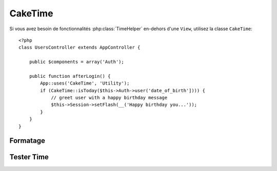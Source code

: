 CakeTime
########

.. php:class:: CakeTime()

Si vous avez besoin de fonctionnalités :php:class:`TimeHelper` en-dehors d'une ``View``,
utilisez la classe ``CakeTime``::

    <?php
    class UsersController extends AppController {

        public $components = array('Auth');

        public function afterLogin() {
            App::uses('CakeTime', 'Utility');
            if (CakeTime::isToday($this->Auth->user('date_of_birth']))) {
                // greet user with a happy birthday message
                $this->Session->setFlash(__('Happy birthday you...'));
            }
        }
    }

.. versionadded:: 2.1
   ``CakeTime`` a été ajouté à partir de :php:class:`TimeHelper`.

.. start-caketime

Formatage
=========

.. php:method:: convert($serverTime, $userOffset = NULL)

    :rtype: integer

    Convertit étant donné le time (dans le time zone du serveur) vers le time de 
    l'utilisateur, étant donné son/sa sortie de GMT.::

        <?php
        // Appelé à travers TimeHelper
        echo $this->Time->convert(time(), -8);
        // 1321038036

        // Appelé avec CakeTime
        App::uses('CakeTime', 'Utility');
        echo CakeTime::convert(time(), -8);

.. php:method:: convertSpecifiers($format, $time = NULL)

    :rtype: string

    Convertit une chaîne de caractères représentant le format pour la fonction 
    strftime et retourne un format windows safe et i18n aware.

.. php:method:: dayAsSql($dateString, $field_name, $userOffset = NULL)

    :rtype: string

    Crée une chaîne de caractères dans le même format que dayAsSql mais nécessite 
    seulement un unique objet date::

        <?php
        // Appelé à travers TimeHelper
        echo $this->Time->dayAsSql('Aug 22, 2011', 'modified');
        // (modified >= '2011-08-22 00:00:00') AND (modified <= '2011-08-22 23:59:59')

        // Appelé avec CakeTime
        App::uses('CakeTime', 'Utility');
        echo CakeTime::dayAsSql('Aug 22, 2011', 'modified');

.. php:method:: daysAsSql($begin, $end, $fieldName, $userOffset = NULL)

    :rtype: string

    Retourne une chaîne de caractères dans le format "($field\_name >=
    '2008-01-21 00:00:00') AND ($field\_name <= '2008-01-25
    23:59:59')". C'est pratique si vous avez besoin de chercher des 
    enregistrements entre deux dates incluses::

        <?php
        // Appelé avec TimeHelper
        echo $this->Time->daysAsSql('Aug 22, 2011', 'Aug 25, 2011', 'created');
        // (created >= '2011-08-22 00:00:00') AND (created <= '2011-08-25 23:59:59')

        // Appelé avec CakeTime
        App::uses('CakeTime', 'Utility');
        echo CakeTime::daysAsSql('Aug 22, 2011', 'Aug 25, 2011', 'created');

.. php:method:: format($format, $dateString = NULL, $invalid = false, $userOffset = NULL)

    :rtype: string

    Va retourner une chaîne formatée avec le format donné en utilisant les 
    `options de formatage de la fonction PHP date() <http://www.php.net/manual/en/function.date.php>`_::

        <?php
        // Appelé avec TimeHelper
        echo $this->Time->format('Y-m-d H:i:s');
        // L'Epoch Unix tel que 1970-01-01 00:00:00
        
        echo $this->Time->format('F jS, Y h:i A', '2011-08-22 11:53:00');
        // August 22nd, 2011 11:53 AM
        
        echo $this->Time->format('r', '+2 days', true);
        // 2 days from now formatted as Sun, 13 Nov 2011 03:36:10 +0800

        // Appelé avec CakeTime
        App::uses('CakeTime', 'Utility');
        echo CakeTime::format('Y-m-d H:i:s');
        echo CakeTime::format('F jS, Y h:i A', '2011-08-22 11:53:00');
        echo CakeTime::format('r', '+2 days', true);

.. php:method:: fromString($dateString, $userOffset = NULL)

    :rtype: string

    Prend une chaîne et utilise `strtotime <http://us.php.net/manual/en/function.date.php>`_ 
    pour la convertir en une date integer::

        <?php
        // Appelé avec TimeHelper
        echo $this->Time->fromString('Aug 22, 2011');
        // 1313971200
        
        echo $this->Time->fromString('+1 days');
        // 1321074066 (+1 day from current date)

        // Appelé avec CakeTime
        App::uses('CakeTime', 'Utility');
        echo CakeTime::fromString('Aug 22, 2011');
        echo CakeTime::fromString('+1 days');

.. php:method:: gmt($dateString = NULL)

    :rtype: integer

    Va retourner la date en un nombre défini sur Greenwich Mean Time (GMT).::

        <?php
        // Appelé avec TimeHelper
        echo $this->Time->gmt('Aug 22, 2011');
        // 1313971200

        // Appelé avec CakeTime
        App::uses('CakeTime', 'Utility');
        echo CakeTime::gmt('Aug 22, 2011');

.. php:method:: i18nFormat($date, $format = NULL, $invalid = false, $userOffset = NULL)

    :rtype: string

    Retourne une chaîne de date formatée, étant donné soit un timestamp UNIX 
    soit une chaîne de date valide strtotime(). Il prend en compte le format 
    de la date par défaut pour le langage courant si un fichier LC_TIME est 
    utilisé.

.. php:method:: nice($dateString = NULL, $userOffset = NULL)

    :rtype: string

    Prend une chaîne de date et la sort au format "Tue, Jan
    1st 2008, 19:25"::

        <?php
        // Appelé avec TimeHelper
        echo $this->Time->nice('2011-08-22 11:53:00');
        // Mon, Aug 22nd 2011, 11:53

        // Appelé avec CakeTime
        App::uses('CakeTime', 'Utility');
        echo CakeTime::nice('2011-08-22 11:53:00');

.. php:method:: niceShort($dateString = NULL, $userOffset = NULL)

    :rtype: string

    Prend une chaîne de date et la sort au format "Jan
    1st 2008, 19:25". Si l'objet date est today, le format sera 
    "Today, 19:25". Si l'objet date est yesterday, le format sera 
    "Yesterday, 19:25"::

        <?php
        // Appelé avec TimeHelper
        echo $this->Time->niceShort('2011-08-22 11:53:00');
        // Aug 22nd, 11:53

        // Appelé avec CakeTime
        App::uses('CakeTime', 'Utility');
        echo CakeTime::niceShort('2011-08-22 11:53:00');

.. php:method:: serverOffset()

    :rtype: integer

    Retourne la valeur du serveur à partir du GMT dans les secondes.

.. php:method:: timeAgoInWords($dateString, $options = array())

    :rtype: string

    Prendra une chaîne datetime (tout ce qui est parsable par la fonction
    strtotime() de PHP ou le format de datetime de MySQL)
    et la convertit en un format de texte comme, "3 weeks, 3 days
    ago"::

        <?php
        // Appelé avec TimeHelper
        echo $this->Time->timeAgoInWords('Aug 22, 2011');
        // on 22/8/11
        
        echo $this->Time->timeAgoInWords('Aug 22, 2011', array('format' => 'F jS, Y'));
        // on August 22nd, 2011

        // Appelé avec CakeTime
        App::uses('CakeTime', 'Utility');
        echo CakeTime::timeAgoInWords('Aug 22, 2011');
        echo CakeTime::timeAgoInWords('Aug 22, 2011', array('format' => 'F jS, Y'));

    Utilisez l'option 'end' pour déterminer le point de cutoff pour ne plus 
    utiliser de mots; default '+1 month'::

        <?php
        // Appelé avec TimeHelper
        echo $this->Time->timeAgoInWords('Aug 22, 2011', array('format' => 'F jS, Y', 'end' => '+1 year'));
        // On Nov 10th, 2011 it would display: 2 months, 2 weeks, 6 days ago

        // Appelé avec CakeTime
        App::uses('CakeTime', 'Utility');
        echo CakeTime::timeAgoInWords('Aug 22, 2011', array('format' => 'F jS, Y', 'end' => '+1 year'));

.. php:method:: toAtom($dateString, $userOffset = NULL)

    :rtype: string

    Va retourner une chaîne de date au format Atom "2008-01-12T00:00:00Z"

.. php:method:: toQuarter($dateString, $range = false)

    :rtype: mixed

    Va retourner 1, 2, 3 ou 4 dépendant du quart de l'année sur lequel 
    la date tombe. Si range est défini à true, un tableau à deux éléments 
    va être retourné avec les dates de début et de fin au format 
    "2008-03-31"::

        <?php
        // Appelé avec TimeHelper
        echo $this->Time->toQuarter('Aug 22, 2011');
        // Afficherait 3
        
        $arr = $this->Time->toQuarter('Aug 22, 2011', true);
        /*
        Array
        (
            [0] => 2011-07-01
            [1] => 2011-09-30
        )
        */

        // Appelé avec CakeTime
        App::uses('CakeTime', 'Utility');
        echo CakeTime::toQuarter('Aug 22, 2011');
        $arr = CakeTime::toQuarter('Aug 22, 2011', true);

.. php:method:: toRSS($dateString, $userOffset = NULL)

    :rtype: string

    Va retourner une chaîne de date au format RSS "Sat, 12 Jan 2008 
    00:00:00 -0500"

.. php:method:: toUnix($dateString, $userOffset = NULL)

    :rtype: integer

    Un enrouleur pour fromString.

Tester Time
===========

.. php:method:: isToday($dateString, $userOffset = NULL)
.. php:method:: isThisWeek($dateString, $userOffset = NULL)
.. php:method:: isThisMonth($dateString, $userOffset = NULL)
.. php:method:: isThisYear($dateString, $userOffset = NULL)
.. php:method:: wasYesterday($dateString, $userOffset = NULL)
.. php:method:: isTomorrow($dateString, $userOffset = NULL)
.. php:method:: wasWithinLast($timeInterval, $dateString, $userOffset = NULL)

    Toutes les fonctions ci-dessus retourneront true ou false quand une chaîne 
    de date est passé. ``wasWithinLast`` prend une option supplémentaire 
    ``$time_interval``::

        <?php
        // Appelé avec TimeHelper
        $this->Time->wasWithinLast($time_interval, $dateString);

        // Appelé avec CakeTime
        App::uses('CakeTime', 'Utility');
        CakeTime::wasWithinLast($time_interval, $dateString);

    ``wasWithinLast`` prend un intervalle de time qui est une chaîne au format 
    "3 months" et accepte un intervalle de time en secondes, minutes, heures, 
    jours, semaines, mois et années (pluriels ou non). Si un intervalle de time 
    n'est pas reconnu (par exemple, si il y a une faute de frappe) ensuite 
    ce sera par défaut days.
    

.. end-caketime

.. meta::
    :title lang=fr: CakeTime
    :description lang=fr: La classe CakeTime vous aide à formater le time et à tester le time.
    :keywords lang=fr: time,format time,timezone,unix epoch,time strings,time zone offset,utc,gmt